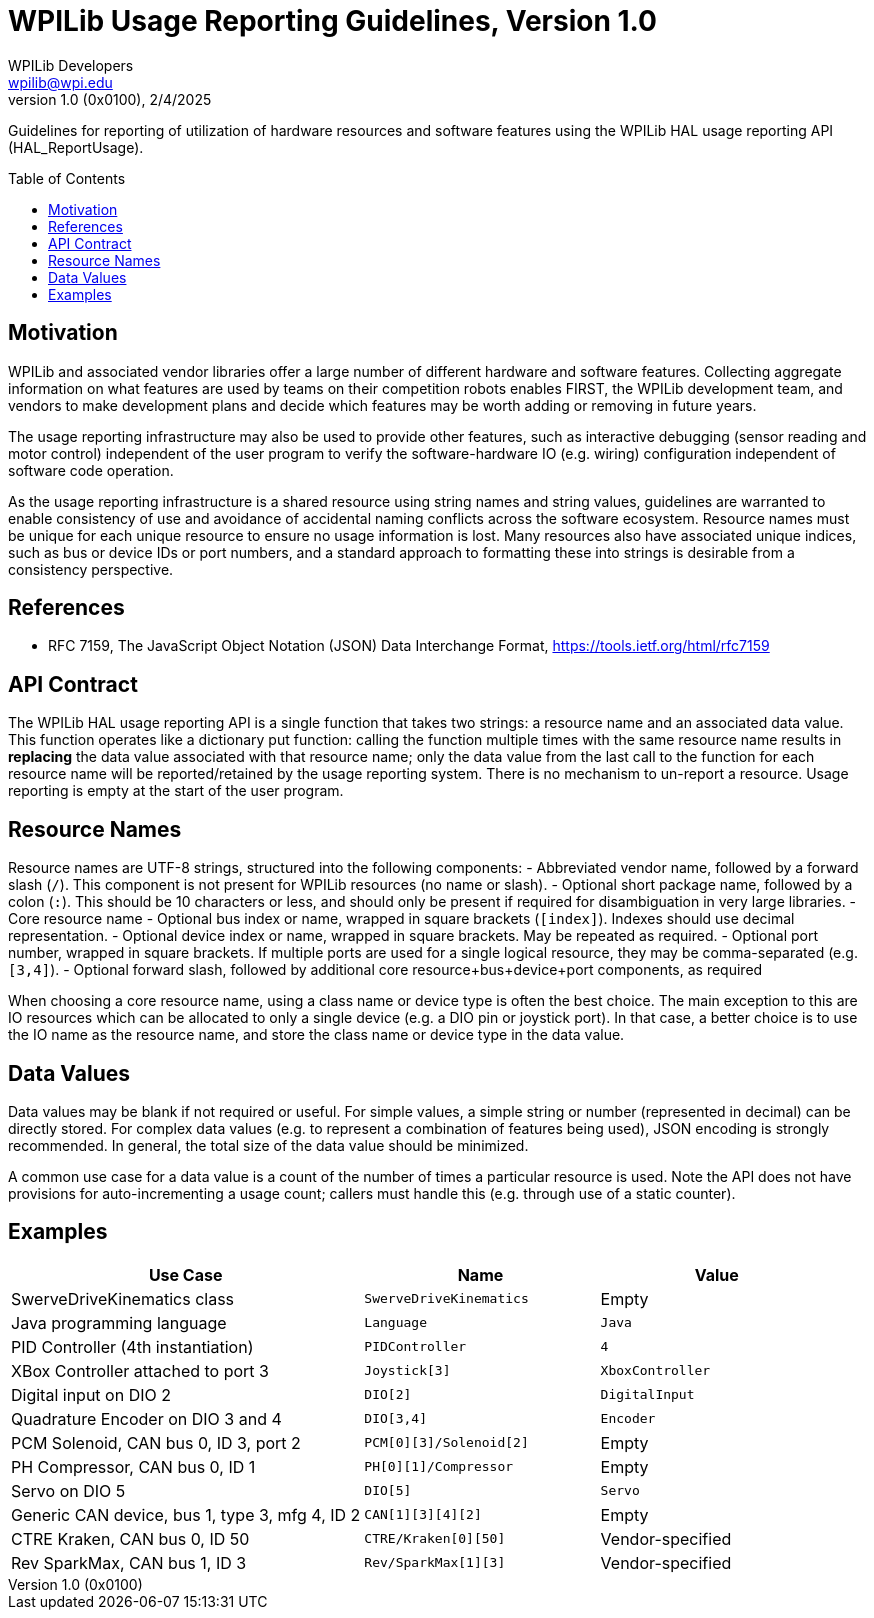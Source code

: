 = WPILib Usage Reporting Guidelines, Version 1.0
WPILib Developers <wpilib@wpi.edu>
Revision 1.0 (0x0100), 2/4/2025
:toc:
:toc-placement: preamble
:sectanchors:

Guidelines for reporting of utilization of hardware resources and software features using the WPILib HAL usage reporting API (HAL_ReportUsage).

[[motivation]]
== Motivation

WPILib and associated vendor libraries offer a large number of different hardware and software features. Collecting aggregate information on what features are used by teams on their competition robots enables FIRST, the WPILib development team, and vendors to make development plans and decide which features may be worth adding or removing in future years.

The usage reporting infrastructure may also be used to provide other features, such as interactive debugging (sensor reading and motor control) independent of the user program to verify the software-hardware IO (e.g. wiring) configuration independent of software code operation.

As the usage reporting infrastructure is a shared resource using string names and string values, guidelines are warranted to enable consistency of use and avoidance of accidental naming conflicts across the software ecosystem. Resource names must be unique for each unique resource to ensure no usage information is lost. Many resources also have associated unique indices, such as bus or device IDs or port numbers, and a standard approach to formatting these into strings is desirable from a consistency perspective.

[[references]]
== References

[[rfc7159,RFC7159,JSON]]
* RFC 7159, The JavaScript Object Notation (JSON) Data Interchange Format, https://tools.ietf.org/html/rfc7159

[[api-contract]]
== API Contract

The WPILib HAL usage reporting API is a single function that takes two strings: a resource name and an associated data value. This function operates like a dictionary put function: calling the function multiple times with the same resource name results in *replacing* the data value associated with that resource name; only the data value from the last call to the function for each resource name will be reported/retained by the usage reporting system. There is no mechanism to un-report a resource. Usage reporting is empty at the start of the user program.

[[resource-names]]
== Resource Names

Resource names are UTF-8 strings, structured into the following components:
- Abbreviated vendor name, followed by a forward slash (``/``). This component is not present for WPILib resources (no name or slash).
- Optional short package name, followed by a colon (``:``). This should be 10 characters or less, and should only be present if required for disambiguation in very large libraries.
- Core resource name
- Optional bus index or name, wrapped in square brackets (``[index]``). Indexes should use decimal representation.
- Optional device index or name, wrapped in square brackets. May be repeated as required.
- Optional port number, wrapped in square brackets. If multiple ports are used for a single logical resource, they may be comma-separated (e.g. ``[3,4]``).
- Optional forward slash, followed by additional core resource+bus+device+port components, as required

When choosing a core resource name, using a class name or device type is often the best choice. The main exception to this are IO resources which can be allocated to only a single device (e.g. a DIO pin or joystick port). In that case, a better choice is to use the IO name as the resource name, and store the class name or device type in the data value.

[[data-values]]
== Data Values

Data values may be blank if not required or useful. For simple values, a simple string or number (represented in decimal) can be directly stored. For complex data values (e.g. to represent a combination of features being used), JSON encoding is strongly recommended. In general, the total size of the data value should be minimized.

A common use case for a data value is a count of the number of times a particular resource is used. Note the API does not have provisions for auto-incrementing a usage count; callers must handle this (e.g. through use of a static counter).

[[examples]]
== Examples

[cols="3,2,2", options="header"]
|===
|Use Case|Name|Value
|SwerveDriveKinematics class|``SwerveDriveKinematics``|Empty
|Java programming language|``Language``|``Java``
|PID Controller (4th instantiation)|``PIDController``|``4``
|XBox Controller attached to port 3|``Joystick[3]``|``XboxController``
|Digital input on DIO 2|``DIO[2]``|``DigitalInput``
|Quadrature Encoder on DIO 3 and 4|``DIO[3,4]``|``Encoder``
|PCM Solenoid, CAN bus 0, ID 3, port 2|``PCM[0][3]/Solenoid[2]``|Empty
|PH Compressor, CAN bus 0, ID 1|``PH[0][1]/Compressor``|Empty
|Servo on DIO 5|``DIO[5]``|``Servo``
|Generic CAN device, bus 1, type 3, mfg 4, ID 2|``CAN[1][3][4][2]``|Empty
|CTRE Kraken, CAN bus 0, ID 50|``CTRE/Kraken[0][50]``|Vendor-specified
|Rev SparkMax, CAN bus 1, ID 3|``Rev/SparkMax[1][3]``|Vendor-specified
|===
